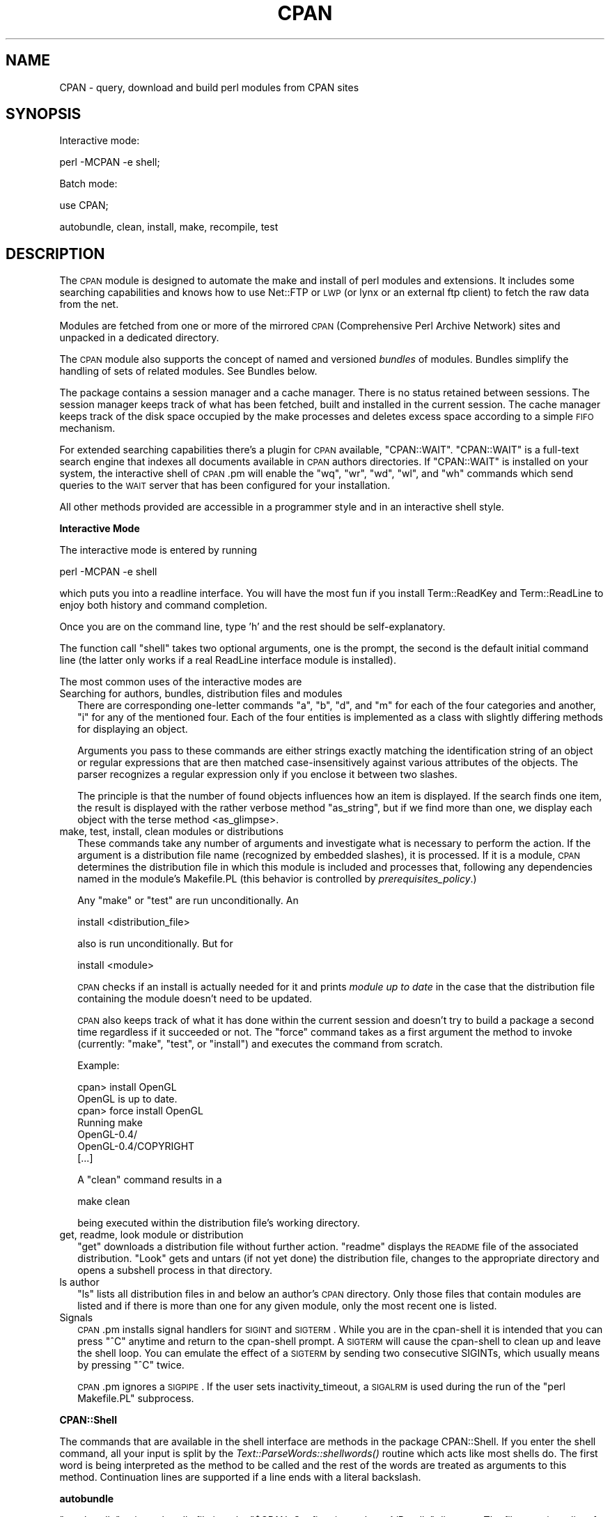 .\" Automatically generated by Pod::Man v1.34, Pod::Parser v1.13
.\"
.\" Standard preamble:
.\" ========================================================================
.de Sh \" Subsection heading
.br
.if t .Sp
.ne 5
.PP
\fB\\$1\fR
.PP
..
.de Sp \" Vertical space (when we can't use .PP)
.if t .sp .5v
.if n .sp
..
.de Vb \" Begin verbatim text
.ft CW
.nf
.ne \\$1
..
.de Ve \" End verbatim text
.ft R
.fi
..
.\" Set up some character translations and predefined strings.  \*(-- will
.\" give an unbreakable dash, \*(PI will give pi, \*(L" will give a left
.\" double quote, and \*(R" will give a right double quote.  | will give a
.\" real vertical bar.  \*(C+ will give a nicer C++.  Capital omega is used to
.\" do unbreakable dashes and therefore won't be available.  \*(C` and \*(C'
.\" expand to `' in nroff, nothing in troff, for use with C<>.
.tr \(*W-|\(bv\*(Tr
.ds C+ C\v'-.1v'\h'-1p'\s-2+\h'-1p'+\s0\v'.1v'\h'-1p'
.ie n \{\
.    ds -- \(*W-
.    ds PI pi
.    if (\n(.H=4u)&(1m=24u) .ds -- \(*W\h'-12u'\(*W\h'-12u'-\" diablo 10 pitch
.    if (\n(.H=4u)&(1m=20u) .ds -- \(*W\h'-12u'\(*W\h'-8u'-\"  diablo 12 pitch
.    ds L" ""
.    ds R" ""
.    ds C` ""
.    ds C' ""
'br\}
.el\{\
.    ds -- \|\(em\|
.    ds PI \(*p
.    ds L" ``
.    ds R" ''
'br\}
.\"
.\" If the F register is turned on, we'll generate index entries on stderr for
.\" titles (.TH), headers (.SH), subsections (.Sh), items (.Ip), and index
.\" entries marked with X<> in POD.  Of course, you'll have to process the
.\" output yourself in some meaningful fashion.
.if \nF \{\
.    de IX
.    tm Index:\\$1\t\\n%\t"\\$2"
..
.    nr % 0
.    rr F
.\}
.\"
.\" For nroff, turn off justification.  Always turn off hyphenation; it makes
.\" way too many mistakes in technical documents.
.hy 0
.if n .na
.\"
.\" Accent mark definitions (@(#)ms.acc 1.5 88/02/08 SMI; from UCB 4.2).
.\" Fear.  Run.  Save yourself.  No user-serviceable parts.
.    \" fudge factors for nroff and troff
.if n \{\
.    ds #H 0
.    ds #V .8m
.    ds #F .3m
.    ds #[ \f1
.    ds #] \fP
.\}
.if t \{\
.    ds #H ((1u-(\\\\n(.fu%2u))*.13m)
.    ds #V .6m
.    ds #F 0
.    ds #[ \&
.    ds #] \&
.\}
.    \" simple accents for nroff and troff
.if n \{\
.    ds ' \&
.    ds ` \&
.    ds ^ \&
.    ds , \&
.    ds ~ ~
.    ds /
.\}
.if t \{\
.    ds ' \\k:\h'-(\\n(.wu*8/10-\*(#H)'\'\h"|\\n:u"
.    ds ` \\k:\h'-(\\n(.wu*8/10-\*(#H)'\`\h'|\\n:u'
.    ds ^ \\k:\h'-(\\n(.wu*10/11-\*(#H)'^\h'|\\n:u'
.    ds , \\k:\h'-(\\n(.wu*8/10)',\h'|\\n:u'
.    ds ~ \\k:\h'-(\\n(.wu-\*(#H-.1m)'~\h'|\\n:u'
.    ds / \\k:\h'-(\\n(.wu*8/10-\*(#H)'\z\(sl\h'|\\n:u'
.\}
.    \" troff and (daisy-wheel) nroff accents
.ds : \\k:\h'-(\\n(.wu*8/10-\*(#H+.1m+\*(#F)'\v'-\*(#V'\z.\h'.2m+\*(#F'.\h'|\\n:u'\v'\*(#V'
.ds 8 \h'\*(#H'\(*b\h'-\*(#H'
.ds o \\k:\h'-(\\n(.wu+\w'\(de'u-\*(#H)/2u'\v'-.3n'\*(#[\z\(de\v'.3n'\h'|\\n:u'\*(#]
.ds d- \h'\*(#H'\(pd\h'-\w'~'u'\v'-.25m'\f2\(hy\fP\v'.25m'\h'-\*(#H'
.ds D- D\\k:\h'-\w'D'u'\v'-.11m'\z\(hy\v'.11m'\h'|\\n:u'
.ds th \*(#[\v'.3m'\s+1I\s-1\v'-.3m'\h'-(\w'I'u*2/3)'\s-1o\s+1\*(#]
.ds Th \*(#[\s+2I\s-2\h'-\w'I'u*3/5'\v'-.3m'o\v'.3m'\*(#]
.ds ae a\h'-(\w'a'u*4/10)'e
.ds Ae A\h'-(\w'A'u*4/10)'E
.    \" corrections for vroff
.if v .ds ~ \\k:\h'-(\\n(.wu*9/10-\*(#H)'\s-2\u~\d\s+2\h'|\\n:u'
.if v .ds ^ \\k:\h'-(\\n(.wu*10/11-\*(#H)'\v'-.4m'^\v'.4m'\h'|\\n:u'
.    \" for low resolution devices (crt and lpr)
.if \n(.H>23 .if \n(.V>19 \
\{\
.    ds : e
.    ds 8 ss
.    ds o a
.    ds d- d\h'-1'\(ga
.    ds D- D\h'-1'\(hy
.    ds th \o'bp'
.    ds Th \o'LP'
.    ds ae ae
.    ds Ae AE
.\}
.rm #[ #] #H #V #F C
.\" ========================================================================
.\"
.IX Title "CPAN 3"
.TH CPAN 3 "2002-06-01" "perl v5.8.0" "Perl Programmers Reference Guide"
.SH "NAME"
CPAN \- query, download and build perl modules from CPAN sites
.SH "SYNOPSIS"
.IX Header "SYNOPSIS"
Interactive mode:
.PP
.Vb 1
\&  perl -MCPAN -e shell;
.Ve
.PP
Batch mode:
.PP
.Vb 1
\&  use CPAN;
.Ve
.PP
.Vb 1
\&  autobundle, clean, install, make, recompile, test
.Ve
.SH "DESCRIPTION"
.IX Header "DESCRIPTION"
The \s-1CPAN\s0 module is designed to automate the make and install of perl
modules and extensions. It includes some searching capabilities and
knows how to use Net::FTP or \s-1LWP\s0 (or lynx or an external ftp client)
to fetch the raw data from the net.
.PP
Modules are fetched from one or more of the mirrored \s-1CPAN\s0
(Comprehensive Perl Archive Network) sites and unpacked in a dedicated
directory.
.PP
The \s-1CPAN\s0 module also supports the concept of named and versioned
\&\fIbundles\fR of modules. Bundles simplify the handling of sets of
related modules. See Bundles below.
.PP
The package contains a session manager and a cache manager. There is
no status retained between sessions. The session manager keeps track
of what has been fetched, built and installed in the current
session. The cache manager keeps track of the disk space occupied by
the make processes and deletes excess space according to a simple \s-1FIFO\s0
mechanism.
.PP
For extended searching capabilities there's a plugin for \s-1CPAN\s0 available,
\&\f(CW\*(C`CPAN::WAIT\*(C'\fR. \f(CW\*(C`CPAN::WAIT\*(C'\fR is a full-text search engine
that indexes all documents available in \s-1CPAN\s0 authors directories. If
\&\f(CW\*(C`CPAN::WAIT\*(C'\fR is installed on your system, the interactive shell of
\&\s-1CPAN\s0.pm will enable the \f(CW\*(C`wq\*(C'\fR, \f(CW\*(C`wr\*(C'\fR, \f(CW\*(C`wd\*(C'\fR, \f(CW\*(C`wl\*(C'\fR, and \f(CW\*(C`wh\*(C'\fR commands
which send queries to the \s-1WAIT\s0 server that has been configured for your
installation.
.PP
All other methods provided are accessible in a programmer style and in an
interactive shell style.
.Sh "Interactive Mode"
.IX Subsection "Interactive Mode"
The interactive mode is entered by running
.PP
.Vb 1
\&    perl -MCPAN -e shell
.Ve
.PP
which puts you into a readline interface. You will have the most fun if
you install Term::ReadKey and Term::ReadLine to enjoy both history and
command completion.
.PP
Once you are on the command line, type 'h' and the rest should be
self\-explanatory.
.PP
The function call \f(CW\*(C`shell\*(C'\fR takes two optional arguments, one is the
prompt, the second is the default initial command line (the latter
only works if a real ReadLine interface module is installed).
.PP
The most common uses of the interactive modes are
.IP "Searching for authors, bundles, distribution files and modules" 2
.IX Item "Searching for authors, bundles, distribution files and modules"
There are corresponding one-letter commands \f(CW\*(C`a\*(C'\fR, \f(CW\*(C`b\*(C'\fR, \f(CW\*(C`d\*(C'\fR, and \f(CW\*(C`m\*(C'\fR
for each of the four categories and another, \f(CW\*(C`i\*(C'\fR for any of the
mentioned four. Each of the four entities is implemented as a class
with slightly differing methods for displaying an object.
.Sp
Arguments you pass to these commands are either strings exactly matching
the identification string of an object or regular expressions that are
then matched case-insensitively against various attributes of the
objects. The parser recognizes a regular expression only if you
enclose it between two slashes.
.Sp
The principle is that the number of found objects influences how an
item is displayed. If the search finds one item, the result is
displayed with the rather verbose method \f(CW\*(C`as_string\*(C'\fR, but if we find
more than one, we display each object with the terse method
<as_glimpse>.
.IP "make, test, install, clean  modules or distributions" 2
.IX Item "make, test, install, clean  modules or distributions"
These commands take any number of arguments and investigate what is
necessary to perform the action. If the argument is a distribution
file name (recognized by embedded slashes), it is processed. If it is
a module, \s-1CPAN\s0 determines the distribution file in which this module
is included and processes that, following any dependencies named in
the module's Makefile.PL (this behavior is controlled by
\&\fIprerequisites_policy\fR.)
.Sp
Any \f(CW\*(C`make\*(C'\fR or \f(CW\*(C`test\*(C'\fR are run unconditionally. An
.Sp
.Vb 1
\&  install <distribution_file>
.Ve
.Sp
also is run unconditionally. But for
.Sp
.Vb 1
\&  install <module>
.Ve
.Sp
\&\s-1CPAN\s0 checks if an install is actually needed for it and prints
\&\fImodule up to date\fR in the case that the distribution file containing
the module doesn't need to be updated.
.Sp
\&\s-1CPAN\s0 also keeps track of what it has done within the current session
and doesn't try to build a package a second time regardless if it
succeeded or not. The \f(CW\*(C`force\*(C'\fR command takes as a first argument the
method to invoke (currently: \f(CW\*(C`make\*(C'\fR, \f(CW\*(C`test\*(C'\fR, or \f(CW\*(C`install\*(C'\fR) and executes the
command from scratch.
.Sp
Example:
.Sp
.Vb 7
\&    cpan> install OpenGL
\&    OpenGL is up to date.
\&    cpan> force install OpenGL
\&    Running make
\&    OpenGL-0.4/
\&    OpenGL-0.4/COPYRIGHT
\&    [...]
.Ve
.Sp
A \f(CW\*(C`clean\*(C'\fR command results in a
.Sp
.Vb 1
\&  make clean
.Ve
.Sp
being executed within the distribution file's working directory.
.IP "get, readme, look module or distribution" 2
.IX Item "get, readme, look module or distribution"
\&\f(CW\*(C`get\*(C'\fR downloads a distribution file without further action. \f(CW\*(C`readme\*(C'\fR
displays the \s-1README\s0 file of the associated distribution. \f(CW\*(C`Look\*(C'\fR gets
and untars (if not yet done) the distribution file, changes to the
appropriate directory and opens a subshell process in that directory.
.IP "ls author" 2
.IX Item "ls author"
\&\f(CW\*(C`ls\*(C'\fR lists all distribution files in and below an author's \s-1CPAN\s0
directory. Only those files that contain modules are listed and if
there is more than one for any given module, only the most recent one
is listed.
.IP "Signals" 2
.IX Item "Signals"
\&\s-1CPAN\s0.pm installs signal handlers for \s-1SIGINT\s0 and \s-1SIGTERM\s0. While you are
in the cpan-shell it is intended that you can press \f(CW\*(C`^C\*(C'\fR anytime and
return to the cpan-shell prompt. A \s-1SIGTERM\s0 will cause the cpan-shell
to clean up and leave the shell loop. You can emulate the effect of a
\&\s-1SIGTERM\s0 by sending two consecutive SIGINTs, which usually means by
pressing \f(CW\*(C`^C\*(C'\fR twice.
.Sp
\&\s-1CPAN\s0.pm ignores a \s-1SIGPIPE\s0. If the user sets inactivity_timeout, a
\&\s-1SIGALRM\s0 is used during the run of the \f(CW\*(C`perl Makefile.PL\*(C'\fR subprocess.
.Sh "CPAN::Shell"
.IX Subsection "CPAN::Shell"
The commands that are available in the shell interface are methods in
the package CPAN::Shell. If you enter the shell command, all your
input is split by the \fIText::ParseWords::shellwords()\fR routine which
acts like most shells do. The first word is being interpreted as the
method to be called and the rest of the words are treated as arguments
to this method. Continuation lines are supported if a line ends with a
literal backslash.
.Sh "autobundle"
.IX Subsection "autobundle"
\&\f(CW\*(C`autobundle\*(C'\fR writes a bundle file into the
\&\f(CW\*(C`$CPAN::Config\->{cpan_home}/Bundle\*(C'\fR directory. The file contains
a list of all modules that are both available from \s-1CPAN\s0 and currently
installed within \f(CW@INC\fR. The name of the bundle file is based on the
current date and a counter.
.Sh "recompile"
.IX Subsection "recompile"
\&\fIrecompile()\fR is a very special command in that it takes no argument and
runs the make/test/install cycle with brute force over all installed
dynamically loadable extensions (aka \s-1XS\s0 modules) with 'force' in
effect. The primary purpose of this command is to finish a network
installation. Imagine, you have a common source tree for two different
architectures. You decide to do a completely independent fresh
installation. You start on one architecture with the help of a Bundle
file produced earlier. \s-1CPAN\s0 installs the whole Bundle for you, but
when you try to repeat the job on the second architecture, \s-1CPAN\s0
responds with a \f(CW"Foo up to date"\fR message for all modules. So you
invoke \s-1CPAN\s0's recompile on the second architecture and you're done.
.PP
Another popular use for \f(CW\*(C`recompile\*(C'\fR is to act as a rescue in case your
perl breaks binary compatibility. If one of the modules that \s-1CPAN\s0 uses
is in turn depending on binary compatibility (so you cannot run \s-1CPAN\s0
commands), then you should try the CPAN::Nox module for recovery.
.ie n .Sh "The four ""CPAN::*"" Classes: Author, Bundle, Module, Distribution"
.el .Sh "The four \f(CWCPAN::*\fP Classes: Author, Bundle, Module, Distribution"
.IX Subsection "The four CPAN::* Classes: Author, Bundle, Module, Distribution"
Although it may be considered internal, the class hierarchy does matter
for both users and programmer. \s-1CPAN\s0.pm deals with above mentioned four
classes, and all those classes share a set of methods. A classical
single polymorphism is in effect. A metaclass object registers all
objects of all kinds and indexes them with a string. The strings
referencing objects have a separated namespace (well, not completely
separated):
.PP
.Vb 1
\&         Namespace                         Class
.Ve
.PP
.Vb 3
\&   words containing a "/" (slash)      Distribution
\&    words starting with Bundle::          Bundle
\&          everything else            Module or Author
.Ve
.PP
Modules know their associated Distribution objects. They always refer
to the most recent official release. Developers may mark their releases
as unstable development versions (by inserting an underbar into the
module version number which will also be reflected in the distribution
name when you run 'make dist'), so the really hottest and newest 
distribution is not always the default.  If a module Foo circulates 
on \s-1CPAN\s0 in both version 1.23 and 1.23_90, \s-1CPAN\s0.pm offers a convenient 
way to install version 1.23 by saying
.PP
.Vb 1
\&    install Foo
.Ve
.PP
This would install the complete distribution file (say
BAR/Foo\-1.23.tar.gz) with all accompanying material. But if you would
like to install version 1.23_90, you need to know where the
distribution file resides on \s-1CPAN\s0 relative to the authors/id/
directory. If the author is \s-1BAR\s0, this might be BAR/Foo\-1.23_90.tar.gz;
so you would have to say
.PP
.Vb 1
\&    install BAR/Foo-1.23_90.tar.gz
.Ve
.PP
The first example will be driven by an object of the class
CPAN::Module, the second by an object of class CPAN::Distribution.
.Sh "Programmer's interface"
.IX Subsection "Programmer's interface"
If you do not enter the shell, the available shell commands are both
available as methods (\f(CW\*(C`CPAN::Shell\->install(...)\*(C'\fR) and as
functions in the calling package (\f(CW\*(C`install(...)\*(C'\fR).
.PP
There's currently only one class that has a stable interface \-
CPAN::Shell. All commands that are available in the \s-1CPAN\s0 shell are
methods of the class CPAN::Shell. Each of the commands that produce
listings of modules (\f(CW\*(C`r\*(C'\fR, \f(CW\*(C`autobundle\*(C'\fR, \f(CW\*(C`u\*(C'\fR) also return a list of
the IDs of all modules within the list.
.IP "expand($type,@things)" 2
.IX Item "expand($type,@things)"
The IDs of all objects available within a program are strings that can
be expanded to the corresponding real objects with the
\&\f(CW\*(C`CPAN::Shell\->expand("Module",@things)\*(C'\fR method. Expand returns a
list of CPAN::Module objects according to the \f(CW@things\fR arguments
given. In scalar context it only returns the first element of the
list.
.IP "expandany(@things)" 2
.IX Item "expandany(@things)"
Like expand, but returns objects of the appropriate type, i.e.
CPAN::Bundle objects for bundles, CPAN::Module objects for modules and
CPAN::Distribution objects fro distributions.
.IP "Programming Examples" 2
.IX Item "Programming Examples"
This enables the programmer to do operations that combine
functionalities that are available in the shell.
.Sp
.Vb 2
\&    # install everything that is outdated on my disk:
\&    perl -MCPAN -e 'CPAN::Shell->install(CPAN::Shell->r)'
.Ve
.Sp
.Vb 5
\&    # install my favorite programs if necessary:
\&    for $mod (qw(Net::FTP Digest::MD5 Data::Dumper)){
\&        my $obj = CPAN::Shell->expand('Module',$mod);
\&        $obj->install;
\&    }
.Ve
.Sp
.Vb 7
\&    # list all modules on my disk that have no VERSION number
\&    for $mod (CPAN::Shell->expand("Module","/./")){
\&        next unless $mod->inst_file;
\&        # MakeMaker convention for undefined $VERSION:
\&        next unless $mod->inst_version eq "undef";
\&        print "No VERSION in ", $mod->id, "\en";
\&    }
.Ve
.Sp
.Vb 2
\&    # find out which distribution on CPAN contains a module:
\&    print CPAN::Shell->expand("Module","Apache::Constants")->cpan_file
.Ve
.Sp
Or if you want to write a cronjob to watch The \s-1CPAN\s0, you could list
all modules that need updating. First a quick and dirty way:
.Sp
.Vb 1
\&    perl -e 'use CPAN; CPAN::Shell->r;'
.Ve
.Sp
If you don't want to get any output in the case that all modules are
up to date, you can parse the output of above command for the regular
expression //modules are up to date// and decide to mail the output
only if it doesn't match. Ick?
.Sp
If you prefer to do it more in a programmer style in one single
process, maybe something like this suits you better:
.Sp
.Vb 7
\&  # list all modules on my disk that have newer versions on CPAN
\&  for $mod (CPAN::Shell->expand("Module","/./")){
\&    next unless $mod->inst_file;
\&    next if $mod->uptodate;
\&    printf "Module %s is installed as %s, could be updated to %s from CPAN\en",
\&        $mod->id, $mod->inst_version, $mod->cpan_version;
\&  }
.Ve
.Sp
If that gives you too much output every day, you maybe only want to
watch for three modules. You can write
.Sp
.Vb 1
\&  for $mod (CPAN::Shell->expand("Module","/Apache|LWP|CGI/")){
.Ve
.Sp
as the first line instead. Or you can combine some of the above
tricks:
.Sp
.Vb 5
\&  # watch only for a new mod_perl module
\&  $mod = CPAN::Shell->expand("Module","mod_perl");
\&  exit if $mod->uptodate;
\&  # new mod_perl arrived, let me know all update recommendations
\&  CPAN::Shell->r;
.Ve
.Sh "Methods in the other Classes"
.IX Subsection "Methods in the other Classes"
The programming interface for the classes CPAN::Module,
CPAN::Distribution, CPAN::Bundle, and CPAN::Author is still considered
beta and partially even alpha. In the following paragraphs only those
methods are documented that have proven useful over a longer time and
thus are unlikely to change.
.IP "\fICPAN::Author::as_glimpse()\fR" 4
.IX Item "CPAN::Author::as_glimpse()"
Returns a one-line description of the author
.IP "\fICPAN::Author::as_string()\fR" 4
.IX Item "CPAN::Author::as_string()"
Returns a multi-line description of the author
.IP "\fICPAN::Author::email()\fR" 4
.IX Item "CPAN::Author::email()"
Returns the author's email address
.IP "\fICPAN::Author::fullname()\fR" 4
.IX Item "CPAN::Author::fullname()"
Returns the author's name
.IP "\fICPAN::Author::name()\fR" 4
.IX Item "CPAN::Author::name()"
An alias for fullname
.IP "\fICPAN::Bundle::as_glimpse()\fR" 4
.IX Item "CPAN::Bundle::as_glimpse()"
Returns a one-line description of the bundle
.IP "\fICPAN::Bundle::as_string()\fR" 4
.IX Item "CPAN::Bundle::as_string()"
Returns a multi-line description of the bundle
.IP "\fICPAN::Bundle::clean()\fR" 4
.IX Item "CPAN::Bundle::clean()"
Recursively runs the \f(CW\*(C`clean\*(C'\fR method on all items contained in the bundle.
.IP "\fICPAN::Bundle::contains()\fR" 4
.IX Item "CPAN::Bundle::contains()"
Returns a list of objects' IDs contained in a bundle. The associated
objects may be bundles, modules or distributions.
.IP "CPAN::Bundle::force($method,@args)" 4
.IX Item "CPAN::Bundle::force($method,@args)"
Forces \s-1CPAN\s0 to perform a task that normally would have failed. Force
takes as arguments a method name to be called and any number of
additional arguments that should be passed to the called method. The
internals of the object get the needed changes so that \s-1CPAN\s0.pm does
not refuse to take the action. The \f(CW\*(C`force\*(C'\fR is passed recursively to
all contained objects.
.IP "\fICPAN::Bundle::get()\fR" 4
.IX Item "CPAN::Bundle::get()"
Recursively runs the \f(CW\*(C`get\*(C'\fR method on all items contained in the bundle
.IP "\fICPAN::Bundle::inst_file()\fR" 4
.IX Item "CPAN::Bundle::inst_file()"
Returns the highest installed version of the bundle in either \f(CW@INC\fR or
\&\f(CW\*(C`$CPAN::Config\-\*(C'\fR{cpan_home}>. Note that this is different from
CPAN::Module::inst_file.
.IP "\fICPAN::Bundle::inst_version()\fR" 4
.IX Item "CPAN::Bundle::inst_version()"
Like CPAN::Bundle::inst_file, but returns the \f(CW$VERSION\fR
.IP "\fICPAN::Bundle::uptodate()\fR" 4
.IX Item "CPAN::Bundle::uptodate()"
Returns 1 if the bundle itself and all its members are uptodate.
.IP "\fICPAN::Bundle::install()\fR" 4
.IX Item "CPAN::Bundle::install()"
Recursively runs the \f(CW\*(C`install\*(C'\fR method on all items contained in the bundle
.IP "\fICPAN::Bundle::make()\fR" 4
.IX Item "CPAN::Bundle::make()"
Recursively runs the \f(CW\*(C`make\*(C'\fR method on all items contained in the bundle
.IP "\fICPAN::Bundle::readme()\fR" 4
.IX Item "CPAN::Bundle::readme()"
Recursively runs the \f(CW\*(C`readme\*(C'\fR method on all items contained in the bundle
.IP "\fICPAN::Bundle::test()\fR" 4
.IX Item "CPAN::Bundle::test()"
Recursively runs the \f(CW\*(C`test\*(C'\fR method on all items contained in the bundle
.IP "\fICPAN::Distribution::as_glimpse()\fR" 4
.IX Item "CPAN::Distribution::as_glimpse()"
Returns a one-line description of the distribution
.IP "\fICPAN::Distribution::as_string()\fR" 4
.IX Item "CPAN::Distribution::as_string()"
Returns a multi-line description of the distribution
.IP "\fICPAN::Distribution::clean()\fR" 4
.IX Item "CPAN::Distribution::clean()"
Changes to the directory where the distribution has been unpacked and
runs \f(CW\*(C`make clean\*(C'\fR there.
.IP "\fICPAN::Distribution::containsmods()\fR" 4
.IX Item "CPAN::Distribution::containsmods()"
Returns a list of IDs of modules contained in a distribution file.
Only works for distributions listed in the 02packages.details.txt.gz
file. This typically means that only the most recent version of a
distribution is covered.
.IP "\fICPAN::Distribution::cvs_import()\fR" 4
.IX Item "CPAN::Distribution::cvs_import()"
Changes to the directory where the distribution has been unpacked and
runs something like
.Sp
.Vb 1
\&    cvs -d $cvs_root import -m $cvs_log $cvs_dir $userid v$version
.Ve
.Sp
there.
.IP "\fICPAN::Distribution::dir()\fR" 4
.IX Item "CPAN::Distribution::dir()"
Returns the directory into which this distribution has been unpacked.
.IP "CPAN::Distribution::force($method,@args)" 4
.IX Item "CPAN::Distribution::force($method,@args)"
Forces \s-1CPAN\s0 to perform a task that normally would have failed. Force
takes as arguments a method name to be called and any number of
additional arguments that should be passed to the called method. The
internals of the object get the needed changes so that \s-1CPAN\s0.pm does
not refuse to take the action.
.IP "\fICPAN::Distribution::get()\fR" 4
.IX Item "CPAN::Distribution::get()"
Downloads the distribution from \s-1CPAN\s0 and unpacks it. Does nothing if
the distribution has already been downloaded and unpacked within the
current session.
.IP "\fICPAN::Distribution::install()\fR" 4
.IX Item "CPAN::Distribution::install()"
Changes to the directory where the distribution has been unpacked and
runs the external command \f(CW\*(C`make install\*(C'\fR there. If \f(CW\*(C`make\*(C'\fR has not
yet been run, it will be run first. A \f(CW\*(C`make test\*(C'\fR will be issued in
any case and if this fails, the install will be canceled. The
cancellation can be avoided by letting \f(CW\*(C`force\*(C'\fR run the \f(CW\*(C`install\*(C'\fR for
you.
.IP "\fICPAN::Distribution::isa_perl()\fR" 4
.IX Item "CPAN::Distribution::isa_perl()"
Returns 1 if this distribution file seems to be a perl distribution.
Normally this is derived from the file name only, but the index from
\&\s-1CPAN\s0 can contain a hint to achieve a return value of true for other
filenames too.
.IP "\fICPAN::Distribution::look()\fR" 4
.IX Item "CPAN::Distribution::look()"
Changes to the directory where the distribution has been unpacked and
opens a subshell there. Exiting the subshell returns.
.IP "\fICPAN::Distribution::make()\fR" 4
.IX Item "CPAN::Distribution::make()"
First runs the \f(CW\*(C`get\*(C'\fR method to make sure the distribution is
downloaded and unpacked. Changes to the directory where the
distribution has been unpacked and runs the external commands \f(CW\*(C`perl
Makefile.PL\*(C'\fR and \f(CW\*(C`make\*(C'\fR there.
.IP "\fICPAN::Distribution::prereq_pm()\fR" 4
.IX Item "CPAN::Distribution::prereq_pm()"
Returns the hash reference that has been announced by a distribution
as the \s-1PREREQ_PM\s0 hash in the Makefile.PL. Note: works only after an
attempt has been made to \f(CW\*(C`make\*(C'\fR the distribution. Returns undef
otherwise.
.IP "\fICPAN::Distribution::readme()\fR" 4
.IX Item "CPAN::Distribution::readme()"
Downloads the \s-1README\s0 file associated with a distribution and runs it
through the pager specified in \f(CW\*(C`$CPAN::Config\-\*(C'\fR{pager}>.
.IP "\fICPAN::Distribution::test()\fR" 4
.IX Item "CPAN::Distribution::test()"
Changes to the directory where the distribution has been unpacked and
runs \f(CW\*(C`make test\*(C'\fR there.
.IP "\fICPAN::Distribution::uptodate()\fR" 4
.IX Item "CPAN::Distribution::uptodate()"
Returns 1 if all the modules contained in the distribution are
uptodate. Relies on containsmods.
.IP "\fICPAN::Index::force_reload()\fR" 4
.IX Item "CPAN::Index::force_reload()"
Forces a reload of all indices.
.IP "\fICPAN::Index::reload()\fR" 4
.IX Item "CPAN::Index::reload()"
Reloads all indices if they have been read more than
\&\f(CW\*(C`$CPAN::Config\-\*(C'\fR{index_expire}> days.
.IP "\fICPAN::InfoObj::dump()\fR" 4
.IX Item "CPAN::InfoObj::dump()"
CPAN::Author, CPAN::Bundle, CPAN::Module, and CPAN::Distribution
inherit this method. It prints the data structure associated with an
object. Useful for debugging. Note: the data structure is considered
internal and thus subject to change without notice.
.IP "\fICPAN::Module::as_glimpse()\fR" 4
.IX Item "CPAN::Module::as_glimpse()"
Returns a one-line description of the module
.IP "\fICPAN::Module::as_string()\fR" 4
.IX Item "CPAN::Module::as_string()"
Returns a multi-line description of the module
.IP "\fICPAN::Module::clean()\fR" 4
.IX Item "CPAN::Module::clean()"
Runs a clean on the distribution associated with this module.
.IP "\fICPAN::Module::cpan_file()\fR" 4
.IX Item "CPAN::Module::cpan_file()"
Returns the filename on \s-1CPAN\s0 that is associated with the module.
.IP "\fICPAN::Module::cpan_version()\fR" 4
.IX Item "CPAN::Module::cpan_version()"
Returns the latest version of this module available on \s-1CPAN\s0.
.IP "\fICPAN::Module::cvs_import()\fR" 4
.IX Item "CPAN::Module::cvs_import()"
Runs a cvs_import on the distribution associated with this module.
.IP "\fICPAN::Module::description()\fR" 4
.IX Item "CPAN::Module::description()"
Returns a 44 character description of this module. Only available for
modules listed in The Module List (CPAN/modules/00modlist.long.html
or 00modlist.long.txt.gz)
.IP "CPAN::Module::force($method,@args)" 4
.IX Item "CPAN::Module::force($method,@args)"
Forces \s-1CPAN\s0 to perform a task that normally would have failed. Force
takes as arguments a method name to be called and any number of
additional arguments that should be passed to the called method. The
internals of the object get the needed changes so that \s-1CPAN\s0.pm does
not refuse to take the action.
.IP "\fICPAN::Module::get()\fR" 4
.IX Item "CPAN::Module::get()"
Runs a get on the distribution associated with this module.
.IP "\fICPAN::Module::inst_file()\fR" 4
.IX Item "CPAN::Module::inst_file()"
Returns the filename of the module found in \f(CW@INC\fR. The first file found
is reported just like perl itself stops searching \f(CW@INC\fR when it finds a
module.
.IP "\fICPAN::Module::inst_version()\fR" 4
.IX Item "CPAN::Module::inst_version()"
Returns the version number of the module in readable format.
.IP "\fICPAN::Module::install()\fR" 4
.IX Item "CPAN::Module::install()"
Runs an \f(CW\*(C`install\*(C'\fR on the distribution associated with this module.
.IP "\fICPAN::Module::look()\fR" 4
.IX Item "CPAN::Module::look()"
Changes to the directory where the distribution associated with this
module has been unpacked and opens a subshell there. Exiting the
subshell returns.
.IP "\fICPAN::Module::make()\fR" 4
.IX Item "CPAN::Module::make()"
Runs a \f(CW\*(C`make\*(C'\fR on the distribution associated with this module.
.IP "\fICPAN::Module::manpage_headline()\fR" 4
.IX Item "CPAN::Module::manpage_headline()"
If module is installed, peeks into the module's manpage, reads the
headline and returns it. Moreover, if the module has been downloaded
within this session, does the equivalent on the downloaded module even
if it is not installed.
.IP "\fICPAN::Module::readme()\fR" 4
.IX Item "CPAN::Module::readme()"
Runs a \f(CW\*(C`readme\*(C'\fR on the distribution associated with this module.
.IP "\fICPAN::Module::test()\fR" 4
.IX Item "CPAN::Module::test()"
Runs a \f(CW\*(C`test\*(C'\fR on the distribution associated with this module.
.IP "\fICPAN::Module::uptodate()\fR" 4
.IX Item "CPAN::Module::uptodate()"
Returns 1 if the module is installed and up\-to\-date.
.IP "\fICPAN::Module::userid()\fR" 4
.IX Item "CPAN::Module::userid()"
Returns the author's \s-1ID\s0 of the module.
.Sh "Cache Manager"
.IX Subsection "Cache Manager"
Currently the cache manager only keeps track of the build directory
($CPAN::Config\->{build_dir}). It is a simple \s-1FIFO\s0 mechanism that
deletes complete directories below \f(CW\*(C`build_dir\*(C'\fR as soon as the size of
all directories there gets bigger than \f(CW$CPAN::Config\fR\->{build_cache}
(in \s-1MB\s0). The contents of this cache may be used for later
re-installations that you intend to do manually, but will never be
trusted by \s-1CPAN\s0 itself. This is due to the fact that the user might
use these directories for building modules on different architectures.
.PP
There is another directory ($CPAN::Config\->{keep_source_where}) where
the original distribution files are kept. This directory is not
covered by the cache manager and must be controlled by the user. If
you choose to have the same directory as build_dir and as
keep_source_where directory, then your sources will be deleted with
the same fifo mechanism.
.Sh "Bundles"
.IX Subsection "Bundles"
A bundle is just a perl module in the namespace Bundle:: that does not
define any functions or methods. It usually only contains documentation.
.PP
It starts like a perl module with a package declaration and a \f(CW$VERSION\fR
variable. After that the pod section looks like any other pod with the
only difference being that \fIone special pod section\fR exists starting with
(verbatim):
.PP
.Vb 1
\&        =head1 CONTENTS
.Ve
.PP
In this pod section each line obeys the format
.PP
.Vb 1
\&        Module_Name [Version_String] [- optional text]
.Ve
.PP
The only required part is the first field, the name of a module
(e.g. Foo::Bar, ie. \fInot\fR the name of the distribution file). The rest
of the line is optional. The comment part is delimited by a dash just
as in the man page header.
.PP
The distribution of a bundle should follow the same convention as
other distributions.
.PP
Bundles are treated specially in the \s-1CPAN\s0 package. If you say 'install
Bundle::Tkkit' (assuming such a bundle exists), \s-1CPAN\s0 will install all
the modules in the \s-1CONTENTS\s0 section of the pod. You can install your
own Bundles locally by placing a conformant Bundle file somewhere into
your \f(CW@INC\fR path. The \fIautobundle()\fR command which is available in the
shell interface does that for you by including all currently installed
modules in a snapshot bundle file.
.Sh "Prerequisites"
.IX Subsection "Prerequisites"
If you have a local mirror of \s-1CPAN\s0 and can access all files with
\&\*(L"file:\*(R" URLs, then you only need a perl better than perl5.003 to run
this module. Otherwise Net::FTP is strongly recommended. \s-1LWP\s0 may be
required for non-UNIX systems or if your nearest \s-1CPAN\s0 site is
associated with a \s-1URL\s0 that is not \f(CW\*(C`ftp:\*(C'\fR.
.PP
If you have neither Net::FTP nor \s-1LWP\s0, there is a fallback mechanism
implemented for an external ftp command or for an external lynx
command.
.Sh "Finding packages and \s-1VERSION\s0"
.IX Subsection "Finding packages and VERSION"
This module presumes that all packages on \s-1CPAN\s0
.IP "\(bu" 2
declare their \f(CW$VERSION\fR variable in an easy to parse manner. This
prerequisite can hardly be relaxed because it consumes far too much
memory to load all packages into the running program just to determine
the \f(CW$VERSION\fR variable. Currently all programs that are dealing with
version use something like this
.Sp
.Vb 2
\&    perl -MExtUtils::MakeMaker -le \e
\&        'print MM->parse_version(shift)' filename
.Ve
.Sp
If you are author of a package and wonder if your \f(CW$VERSION\fR can be
parsed, please try the above method.
.IP "\(bu" 2
come as compressed or gzipped tarfiles or as zip files and contain a
Makefile.PL (well, we try to handle a bit more, but without much
enthusiasm).
.Sh "Debugging"
.IX Subsection "Debugging"
The debugging of this module is a bit complex, because we have
interferences of the software producing the indices on \s-1CPAN\s0, of the
mirroring process on \s-1CPAN\s0, of packaging, of configuration, of
synchronicity, and of bugs within \s-1CPAN\s0.pm.
.PP
For code debugging in interactive mode you can try \*(L"o debug\*(R" which
will list options for debugging the various parts of the code. You
should know that \*(L"o debug\*(R" has built-in completion support.
.PP
For data debugging there is the \f(CW\*(C`dump\*(C'\fR command which takes the same
arguments as make/test/install and outputs the object's Data::Dumper
dump.
.Sh "Floppy, Zip, Offline Mode"
.IX Subsection "Floppy, Zip, Offline Mode"
\&\s-1CPAN\s0.pm works nicely without network too. If you maintain machines
that are not networked at all, you should consider working with file:
URLs. Of course, you have to collect your modules somewhere first. So
you might use \s-1CPAN\s0.pm to put together all you need on a networked
machine. Then copy the \f(CW$CPAN::Config\fR\->{keep_source_where} (but not
\&\f(CW$CPAN::Config\fR\->{build_dir}) directory on a floppy. This floppy is kind
of a personal \s-1CPAN\s0. \s-1CPAN\s0.pm on the non-networked machines works nicely
with this floppy. See also below the paragraph about CD-ROM support.
.SH "CONFIGURATION"
.IX Header "CONFIGURATION"
When the \s-1CPAN\s0 module is installed, a site wide configuration file is
created as CPAN/Config.pm. The default values defined there can be
overridden in another configuration file: CPAN/MyConfig.pm. You can
store this file in \f(CW$HOME\fR/.cpan/CPAN/MyConfig.pm if you want, because
\&\f(CW$HOME\fR/.cpan is added to the search path of the \s-1CPAN\s0 module before the
\&\fIuse()\fR or \fIrequire()\fR statements.
.PP
Currently the following keys in the hash reference \f(CW$CPAN::Config\fR are
defined:
.PP
.Vb 33
\&  build_cache        size of cache for directories to build modules
\&  build_dir          locally accessible directory to build modules
\&  index_expire       after this many days refetch index files
\&  cache_metadata     use serializer to cache metadata
\&  cpan_home          local directory reserved for this package
\&  dontload_hash      anonymous hash: modules in the keys will not be
\&                     loaded by the CPAN::has_inst() routine
\&  gzip               location of external program gzip
\&  inactivity_timeout breaks interactive Makefile.PLs after this
\&                     many seconds inactivity. Set to 0 to never break.
\&  inhibit_startup_message
\&                     if true, does not print the startup message
\&  keep_source_where  directory in which to keep the source (if we do)
\&  make               location of external make program
\&  make_arg           arguments that should always be passed to 'make'
\&  make_install_arg   same as make_arg for 'make install'
\&  makepl_arg         arguments passed to 'perl Makefile.PL'
\&  pager              location of external program more (or any pager)
\&  prerequisites_policy
\&                     what to do if you are missing module prerequisites
\&                     ('follow' automatically, 'ask' me, or 'ignore')
\&  proxy_user         username for accessing an authenticating proxy
\&  proxy_pass         password for accessing an authenticating proxy
\&  scan_cache         controls scanning of cache ('atstart' or 'never')
\&  tar                location of external program tar
\&  term_is_latin      if true internal UTF-8 is translated to ISO-8859-1
\&                     (and nonsense for characters outside latin range)
\&  unzip              location of external program unzip
\&  urllist            arrayref to nearby CPAN sites (or equivalent locations)
\&  wait_list          arrayref to a wait server to try (See CPAN::WAIT)
\&  ftp_proxy,      }  the three usual variables for configuring
\&    http_proxy,   }  proxy requests. Both as CPAN::Config variables
\&    no_proxy      }  and as environment variables configurable.
.Ve
.PP
You can set and query each of these options interactively in the cpan
shell with the command set defined within the \f(CW\*(C`o conf\*(C'\fR command:
.ie n .IP """o conf <scalar option>""" 2
.el .IP "\f(CWo conf <scalar option>\fR" 2
.IX Item "o conf <scalar option>"
prints the current value of the \fIscalar option\fR
.ie n .IP """o conf <scalar option> <value>""" 2
.el .IP "\f(CWo conf <scalar option> <value>\fR" 2
.IX Item "o conf <scalar option> <value>"
Sets the value of the \fIscalar option\fR to \fIvalue\fR
.ie n .IP """o conf <list option>""" 2
.el .IP "\f(CWo conf <list option>\fR" 2
.IX Item "o conf <list option>"
prints the current value of the \fIlist option\fR in MakeMaker's
neatvalue format.
.ie n .IP """o conf <list option> [shift|pop]""" 2
.el .IP "\f(CWo conf <list option> [shift|pop]\fR" 2
.IX Item "o conf <list option> [shift|pop]"
shifts or pops the array in the \fIlist option\fR variable
.ie n .IP """o conf <list option> [unshift|push|splice] <list>""" 2
.el .IP "\f(CWo conf <list option> [unshift|push|splice] <list>\fR" 2
.IX Item "o conf <list option> [unshift|push|splice] <list>"
works like the corresponding perl commands.
.Sh "Note on urllist parameter's format"
.IX Subsection "Note on urllist parameter's format"
urllist parameters are URLs according to \s-1RFC\s0 1738. We do a little
guessing if your \s-1URL\s0 is not compliant, but if you have problems with
file URLs, please try the correct format. Either:
.PP
.Vb 1
\&    file://localhost/whatever/ftp/pub/CPAN/
.Ve
.PP
or
.PP
.Vb 1
\&    file:///home/ftp/pub/CPAN/
.Ve
.Sh "urllist parameter has CD-ROM support"
.IX Subsection "urllist parameter has CD-ROM support"
The \f(CW\*(C`urllist\*(C'\fR parameter of the configuration table contains a list of
URLs that are to be used for downloading. If the list contains any
\&\f(CW\*(C`file\*(C'\fR URLs, \s-1CPAN\s0 always tries to get files from there first. This
feature is disabled for index files. So the recommendation for the
owner of a CD-ROM with \s-1CPAN\s0 contents is: include your local, possibly
outdated CD-ROM as a \f(CW\*(C`file\*(C'\fR \s-1URL\s0 at the end of urllist, e.g.
.PP
.Vb 1
\&  o conf urllist push file://localhost/CDROM/CPAN
.Ve
.PP
\&\s-1CPAN\s0.pm will then fetch the index files from one of the \s-1CPAN\s0 sites
that come at the beginning of urllist. It will later check for each
module if there is a local copy of the most recent version.
.PP
Another peculiarity of urllist is that the site that we could
successfully fetch the last file from automatically gets a preference
token and is tried as the first site for the next request. So if you
add a new site at runtime it may happen that the previously preferred
site will be tried another time. This means that if you want to disallow
a site for the next transfer, it must be explicitly removed from
urllist.
.SH "SECURITY"
.IX Header "SECURITY"
There's no strong security layer in \s-1CPAN\s0.pm. \s-1CPAN\s0.pm helps you to
install foreign, unmasked, unsigned code on your machine. We compare
to a checksum that comes from the net just as the distribution file
itself. If somebody has managed to tamper with the distribution file,
they may have as well tampered with the \s-1CHECKSUMS\s0 file. Future
development will go towards strong authentication.
.SH "EXPORT"
.IX Header "EXPORT"
Most functions in package \s-1CPAN\s0 are exported per default. The reason
for this is that the primary use is intended for the cpan shell or for
one\-liners.
.SH "POPULATE AN INSTALLATION WITH LOTS OF MODULES"
.IX Header "POPULATE AN INSTALLATION WITH LOTS OF MODULES"
Populating a freshly installed perl with my favorite modules is pretty
easy if you maintain a private bundle definition file. To get a useful
blueprint of a bundle definition file, the command autobundle can be used
on the \s-1CPAN\s0 shell command line. This command writes a bundle definition
file for all modules that are installed for the currently running perl
interpreter. It's recommended to run this command only once and from then
on maintain the file manually under a private name, say
Bundle/my_bundle.pm. With a clever bundle file you can then simply say
.PP
.Vb 1
\&    cpan> install Bundle::my_bundle
.Ve
.PP
then answer a few questions and then go out for a coffee.
.PP
Maintaining a bundle definition file means keeping track of two
things: dependencies and interactivity. \s-1CPAN\s0.pm sometimes fails on
calculating dependencies because not all modules define all MakeMaker
attributes correctly, so a bundle definition file should specify
prerequisites as early as possible. On the other hand, it's a bit
annoying that many distributions need some interactive configuring. So
what I try to accomplish in my private bundle file is to have the
packages that need to be configured early in the file and the gentle
ones later, so I can go out after a few minutes and leave \s-1CPAN\s0.pm
untended.
.SH "WORKING WITH CPAN.pm BEHIND FIREWALLS"
.IX Header "WORKING WITH CPAN.pm BEHIND FIREWALLS"
Thanks to Graham Barr for contributing the following paragraphs about
the interaction between perl, and various firewall configurations. For
further informations on firewalls, it is recommended to consult the
documentation that comes with the ncftp program. If you are unable to
go through the firewall with a simple Perl setup, it is very likely
that you can configure ncftp so that it works for your firewall.
.Sh "Three basic types of firewalls"
.IX Subsection "Three basic types of firewalls"
Firewalls can be categorized into three basic types.
.IP "http firewall" 4
.IX Item "http firewall"
This is where the firewall machine runs a web server and to access the
outside world you must do it via the web server. If you set environment
variables like http_proxy or ftp_proxy to a values beginning with http://
or in your web browser you have to set proxy information then you know
you are running an http firewall.
.Sp
To access servers outside these types of firewalls with perl (even for
ftp) you will need to use \s-1LWP\s0.
.IP "ftp firewall" 4
.IX Item "ftp firewall"
This where the firewall machine runs an ftp server. This kind of
firewall will only let you access ftp servers outside the firewall.
This is usually done by connecting to the firewall with ftp, then
entering a username like \*(L"user@outside.host.com\*(R"
.Sp
To access servers outside these type of firewalls with perl you
will need to use Net::FTP.
.IP "One way visibility" 4
.IX Item "One way visibility"
I say one way visibility as these firewalls try to make themselves look
invisible to the users inside the firewall. An \s-1FTP\s0 data connection is
normally created by sending the remote server your \s-1IP\s0 address and then
listening for the connection. But the remote server will not be able to
connect to you because of the firewall. So for these types of firewall
\&\s-1FTP\s0 connections need to be done in a passive mode.
.Sp
There are two that I can think off.
.RS 4
.IP "\s-1SOCKS\s0" 4
.IX Item "SOCKS"
If you are using a \s-1SOCKS\s0 firewall you will need to compile perl and link
it with the \s-1SOCKS\s0 library, this is what is normally called a 'socksified'
perl. With this executable you will be able to connect to servers outside
the firewall as if it is not there.
.IP "\s-1IP\s0 Masquerade" 4
.IX Item "IP Masquerade"
This is the firewall implemented in the Linux kernel, it allows you to
hide a complete network behind one \s-1IP\s0 address. With this firewall no
special compiling is needed as you can access hosts directly.
.RE
.RS 4
.RE
.Sh "Configuring lynx or ncftp for going through a firewall"
.IX Subsection "Configuring lynx or ncftp for going through a firewall"
If you can go through your firewall with e.g. lynx, presumably with a
command such as
.PP
.Vb 1
\&    /usr/local/bin/lynx -pscott:tiger
.Ve
.PP
then you would configure \s-1CPAN\s0.pm with the command
.PP
.Vb 1
\&    o conf lynx "/usr/local/bin/lynx -pscott:tiger"
.Ve
.PP
That's all. Similarly for ncftp or ftp, you would configure something
like
.PP
.Vb 1
\&    o conf ncftp "/usr/bin/ncftp -f /home/scott/ncftplogin.cfg"
.Ve
.PP
Your mileage may vary...
.SH "FAQ"
.IX Header "FAQ"
.IP "1)" 4
I installed a new version of module X but \s-1CPAN\s0 keeps saying,
I have the old version installed
.Sp
Most probably you \fBdo\fR have the old version installed. This can
happen if a module installs itself into a different directory in the
\&\f(CW@INC\fR path than it was previously installed. This is not really a
\&\s-1CPAN\s0.pm problem, you would have the same problem when installing the
module manually. The easiest way to prevent this behaviour is to add
the argument \f(CW\*(C`UNINST=1\*(C'\fR to the \f(CW\*(C`make install\*(C'\fR call, and that is why
many people add this argument permanently by configuring
.Sp
.Vb 1
\&  o conf make_install_arg UNINST=1
.Ve
.IP "2)" 4
So why is UNINST=1 not the default?
.Sp
Because there are people who have their precise expectations about who
may install where in the \f(CW@INC\fR path and who uses which \f(CW@INC\fR array. In
fine tuned environments \f(CW\*(C`UNINST=1\*(C'\fR can cause damage.
.IP "3)" 4
I want to clean up my mess, and install a new perl along with
all modules I have. How do I go about it?
.Sp
Run the autobundle command for your old perl and optionally rename the
resulting bundle file (e.g. Bundle/mybundle.pm), install the new perl
with the Configure option prefix, e.g.
.Sp
.Vb 1
\&    ./Configure -Dprefix=/usr/local/perl-5.6.78.9
.Ve
.Sp
Install the bundle file you produced in the first step with something like
.Sp
.Vb 1
\&    cpan> install Bundle::mybundle
.Ve
.Sp
and you're done.
.IP "4)" 4
When I install bundles or multiple modules with one command
there is too much output to keep track of.
.Sp
You may want to configure something like
.Sp
.Vb 2
\&  o conf make_arg "| tee -ai /root/.cpan/logs/make.out"
\&  o conf make_install_arg "| tee -ai /root/.cpan/logs/make_install.out"
.Ve
.Sp
so that \s-1STDOUT\s0 is captured in a file for later inspection.
.IP "5)" 4
I am not root, how can I install a module in a personal directory?
.Sp
You will most probably like something like this:
.Sp
.Vb 4
\&  o conf makepl_arg "LIB=~/myperl/lib \e
\&                    INSTALLMAN1DIR=~/myperl/man/man1 \e
\&                    INSTALLMAN3DIR=~/myperl/man/man3"
\&  install Sybase::Sybperl
.Ve
.Sp
You can make this setting permanent like all \f(CW\*(C`o conf\*(C'\fR settings with
\&\f(CW\*(C`o conf commit\*(C'\fR.
.Sp
You will have to add ~/myperl/man to the \s-1MANPATH\s0 environment variable
and also tell your perl programs to look into ~/myperl/lib, e.g. by
including
.Sp
.Vb 1
\&  use lib "$ENV{HOME}/myperl/lib";
.Ve
.Sp
or setting the \s-1PERL5LIB\s0 environment variable.
.Sp
Another thing you should bear in mind is that the \s-1UNINST\s0 parameter
should never be set if you are not root.
.IP "6)" 4
How to get a package, unwrap it, and make a change before building it?
.Sp
.Vb 1
\&  look Sybase::Sybperl
.Ve
.IP "7)" 4
I installed a Bundle and had a couple of fails. When I
retried, everything resolved nicely. Can this be fixed to work
on first try?
.Sp
The reason for this is that \s-1CPAN\s0 does not know the dependencies of all
modules when it starts out. To decide about the additional items to
install, it just uses data found in the generated Makefile. An
undetected missing piece breaks the process. But it may well be that
your Bundle installs some prerequisite later than some depending item
and thus your second try is able to resolve everything. Please note,
\&\s-1CPAN\s0.pm does not know the dependency tree in advance and cannot sort
the queue of things to install in a topologically correct order. It
resolves perfectly well \s-1IFF\s0 all modules declare the prerequisites
correctly with the \s-1PREREQ_PM\s0 attribute to MakeMaker. For bundles which
fail and you need to install often, it is recommended sort the Bundle
definition file manually. It is planned to improve the metadata
situation for dependencies on \s-1CPAN\s0 in general, but this will still
take some time.
.IP "8)" 4
In our intranet we have many modules for internal use. How
can I integrate these modules with \s-1CPAN\s0.pm but without uploading
the modules to \s-1CPAN\s0?
.Sp
Have a look at the CPAN::Site module.
.IP "9)" 4
When I run \s-1CPAN\s0's shell, I get error msg about line 1 to 4,
setting meta input/output via the /etc/inputrc file.
.Sp
Some versions of readline are picky about capitalization in the
/etc/inputrc file and specifically RedHat 6.2 comes with a
/etc/inputrc that contains the word \f(CW\*(C`on\*(C'\fR in lowercase. Change the
occurrences of \f(CW\*(C`on\*(C'\fR to \f(CW\*(C`On\*(C'\fR and the bug should disappear.
.IP "10)" 4
.IX Item "10)"
Some authors have strange characters in their names.
.Sp
Internally \s-1CPAN\s0.pm uses the \s-1UTF\-8\s0 charset. If your terminal is
expecting \s-1ISO\-8859\-1\s0 charset, a converter can be activated by setting
term_is_latin to a true value in your config file. One way of doing so
would be
.Sp
.Vb 1
\&    cpan> ! $CPAN::Config->{term_is_latin}=1
.Ve
.Sp
Extended support for converters will be made available as soon as perl
becomes stable with regard to charset issues.
.SH "BUGS"
.IX Header "BUGS"
We should give coverage for \fBall\fR of the \s-1CPAN\s0 and not just the \s-1PAUSE\s0
part, right? In this discussion \s-1CPAN\s0 and \s-1PAUSE\s0 have become equal \*(--
but they are not. \s-1PAUSE\s0 is authors/, modules/ and scripts/. \s-1CPAN\s0 is
\&\s-1PAUSE\s0 plus the clpa/, doc/, misc/, ports/, and src/.
.PP
Future development should be directed towards a better integration of
the other parts.
.PP
If a Makefile.PL requires special customization of libraries, prompts
the user for special input, etc. then you may find \s-1CPAN\s0 is not able to
build the distribution. In that case, you should attempt the
traditional method of building a Perl module package from a shell.
.SH "AUTHOR"
.IX Header "AUTHOR"
Andreas Koenig <andreas.koenig@anima.de>
.SH "TRANSLATIONS"
.IX Header "TRANSLATIONS"
Kawai,Takanori provides a Japanese translation of this manpage at
http://member.nifty.ne.jp/hippo2000/perltips/CPAN.htm
.SH "SEE ALSO"
.IX Header "SEE ALSO"
\&\fIperl\fR\|(1), \fICPAN::Nox\fR\|(3)
